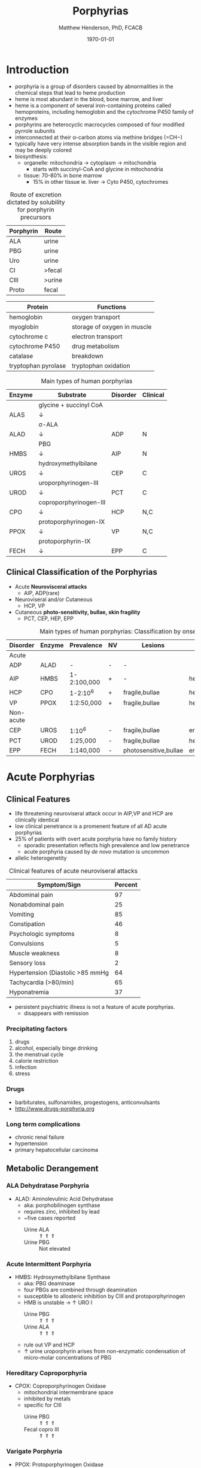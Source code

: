 #+TITLE: Porphyrias
#+AUTHOR: Matthew Henderson, PhD, FCACB
#+DATE: \today

* Introduction
- porphyria is a group of disorders caused by abnormalities in the
   chemical steps that lead to heme production
- heme is most abundant in the blood, bone marrow, and liver
- heme is a component of several iron-containing proteins called
  hemoproteins, including hemoglobin and the cytochrome P450 family of
  enzymes
- porphyrins are heterocyclic macrocycles composed of four modified
   pyrrole subunits
- interconnected at their \alpha-carbon atoms via methine bridges
   (=CH−)
- typically have very intense absorption bands in the visible region
  and may be deeply colored
- biosynthesis:
  - organelle: mitochondria \to cytoplasm \to mitochondria
    - starts with succinyl-CoA and glycine in mitochondria
  - tissue: 70-80% in bone marrow
    - 15% in other tissue ie. liver \to Cyto P450, cytochromes

#+BEGIN_EXPORT LaTeX
      \definesubmol{P}{-[::-60]-[::60](=[::60]O)-[::-60]OH}
      \definesubmol{M}{CH_3}
      \definesubmol{V}{=[::-60]CH_2}
      \chemname{\chemfig[]{?[a]=[::+72]*5(-N?[b]=(-=[::-72]*5(-N?[c]
          (-[::-33,1.5,,,draw=none]{\color{red}Fe}?[b]?[c]?[d]?[e])-(=-[::-36]*5(=N?[d]-(=-[::-72]*5(-N?[e]-?[a]
          =(-!{M})-(-!{P})=))
          -(-!{P})=(-!{M})-))
          -(-!{V})=(-!{M})-))
          -(-!{V})=(-!{M})-)}}{Heme}
#+END_EXPORT

#+CAPTION[]:Heme Synthesis
#+NAME: fig:heme
#+ATTR_LaTeX: :width 0.9\textwidth
[[file:./porphyrins/figures/heme_synth.png]]

#+CAPTION[]:Heme Synthesis
#+NAME: fig:heme2
#+ATTR_LaTeX: :width 0.9\textwidth
[[file:./porphyrins/figures/Slide19.png]]

#+CAPTION: Route of excretion dictated by solubility for porphyrin precursors
#+LABEL: tbl:excrete
| Porphyrin | Route  |
|-----------+--------|
| ALA       | urine  |
| PBG       | urine  |
| Uro       | urine  |
| CI        | >fecal |
| CIII      | >urine |
| Proto     | fecal  |

#+CAPTION[]:Porphyrin Function
#+NAME: tab:function
| Protein             | Functions                   |
|---------------------+-----------------------------|
| hemoglobin          | oxygen transport            |
| myoglobin           | storage of oxygen in muscle |
| cytochrome c        | electron transport          |
| cytochrome P450     | drug metabolism             |
| catalase            | \ce{H2O2} breakdown         |
| tryptophan pyrolase | tryptophan oxidation        |

#+CAPTION: Main types of human porphyrias
#+LABEL: tbl:synthesis
| Enzyme | Substrate              | Disorder | Clinical |
|--------+------------------------+----------+----------|
|        | glycine + succinyl CoA |          |          |
| ALAS   | \downarrow             |          |          |
|        | \sigma-ALA             |          |          |
| ALAD   | \downarrow             | ADP      | N        |
|        | PBG                    |          |          |
| HMBS   | \downarrow             | AIP      | N        |
|        | hydroxymethylbilane    |          |          |
| UROS   | \downarrow             | CEP      | C        |
|        | uroporphyrinogen-III   |          |          |
| UROD   | \downarrow             | PCT      | C        |
|        | coproporphyrinogen-III |          |          |
| CPO    | \downarrow             | HCP      | N,C      |
|        | protoporphyrinogen-IX  |          |          |
| PPOX   | \downarrow             | VP       | N,C      |
|        | protoporphyrin-IX      |          |          |
| FECH   | \downarrow             | EPP      | C        |

** Clinical Classification of the Porphyrias
- Acute *Neurovisceral attacks*
  - AIP, ADP(rare)

- Neuroviseral and/or Cutaneous
  - HCP, VP

- Cutaneous *photo-sensitivity, bullae, skin fragility*
  - PCT, CEP, HEP, EPP

#+CAPTION: Main types of human porphyrias: Classification by onset
#+LABEL: tbl:onset
| Disorder  | Enzyme | Prevalence  | NV | Lesions               | Site           |
|-----------+--------+-------------+----+-----------------------+----------------|
| Acute     |        |             |    |                       |                |
|-----------+--------+-------------+----+-----------------------+----------------|
| ADP       | ALAD   | -           | -  | -                     |                |
| AIP       | HMBS   | 1-2:100,000 | +  | -                     | hepatic        |
| HCP       | CPO    | 1-2:10^6    | +  | fragile,bullae        | hepatic        |
| VP        | PPOX   | 1:2:50,000  | +  | fragile,bullae        | hepatic        |
|-----------+--------+-------------+----+-----------------------+----------------|
| Non-acute |        |             |    |                       |                |
|-----------+--------+-------------+----+-----------------------+----------------|
| CEP       | UROS   | 1:10^6      | -  | fragile,bullae        | erythropoietic |
| PCT       | UROD   | 1:25,000    | -  | fragile,bullae        | hepatic        |
| EPP       | FECH   | 1:140,000   | -  | photosensitive,bullae | erythropoietic |

* Acute Porphyrias 
** Clinical Features 
- life threatening neuroviseral attack occur in AIP,VP and HCP
  are clinically identical
- low clinical penetrance is a promenent feature of all AD acute porphyrias
- 25% of patients with overt acute porphyria have no family history
  - sporadic presentation reflects high prevalence and low penetrance
  - acute porphyria caused by /de novo/ mutation is uncommon
- allelic heterogenetity

#+CAPTION: Clinical features of acute neuroviseral attacks
#+LABEL: tbl:neuroviseral
| Symptom/Sign                     | Percent |
|----------------------------------+---------|
| Abdominal pain                   |      97 |
| Nonabdominal pain                |      25 |
| Vomiting                         |      85 |
| Constipation                     |      46 |
| Psychologic symptoms             |       8 |
| Convulsions                      |       5 |
| Muscle weakness                  |       8 |
| Sensory loss                     |       2 |
| Hypertension (Diastolic >85 mmHg |      64 |
| Tachycardia (>80/min)            |      65 |
| Hyponatremia                     |      37 |

- persistent psychiatric illness is not a feature of acute porphyrias.
  - disappears with remission
*** Precipitating factors
1) drugs
2) alcohol, especially binge drinking
3) the menstrual cycle
4) calorie restriction
5) infection
6) stress
*** Drugs
- barbiturates, sulfonamides, progestogens, anticonvulsants
- http://www.drugs-porphyria.org
*** Long term complications
- chronic renal failure
- hypertension
- primary hepatocellular carcinoma

** Metabolic Derangement
*** ALA Dehydratase Porphyria 
 - ALAD: Aminolevulinic Acid Dehydratase
   - aka: porphobilinogen synthase
   - requires zinc, inhibited by lead
   - ~five cases reported
     - Urine ALA :: \Uparrow \Uparrow \Uparrow
     - Urine PBG :: Not elevated

*** Acute Intermittent Porphyria
 - HMBS: Hydroxymethylbilane Synthase
   - aka: PBG deaminase
   - four PBGs are combined through deamination
   - susceptible to allosteric inhibition by CIII and protoporphyrinogen
   - HMB is unstable \to \uparrow URO I
     - Urine PBG :: \Uparrow \Uparrow \Uparrow
     - Urine ALA :: \Uparrow \Uparrow \Uparrow
   - rule out VP and HCP
   - \uparrow urine uroporphyrin arises from non-enzymatic
     condensation of micro-molar concentrations of PBG

*** Hereditary Coproporphyria
 - CPOX: Coproporphyrinogen Oxidase
   - mitochondrial intermembrane space
   - inhibited by metals
   - specific for CIII
     - Urine PBG :: \Uparrow \Uparrow \Uparrow
     - Fecal copro III :: \Uparrow \Uparrow \Uparrow

*** Varigate Porphyria
 - PPOX: Protoporphyrinogen Oxidase
   - inner mitochondrial membrane
     - Urine PBG :: \Uparrow \Uparrow \Uparrow
     - Fecal copro-III :: \uparrow \uparrow
     - Plasma fluorescence scan :: \Uparrow \Uparrow \Uparrow
   

** Diagnostic Tests
*** Acute Attack
 - during an acute attack *a normal PBG essentially excludes all acute
   neuro-visceral porphyrias* (except ADP)
 - patients with cutaneous symptoms (VP,HCP) should also have excessive
   production of porphyrins
 - genetic and/or enzyme studies are rarely helpful for diagnosis
 - urine should be markedly elevated
   - Use a fresh RANDOM specimen, protect from light
 - when suspicion of an acute porphyria remains high while crisis is
   resolving
   - analysis of fecal and plasma porphyrins and urinary ALA is
     advisable even if PBG is normal
 - elevated PBG and ALA doesn't mean symptoms are caused by AIP
*** Non-AIP Acute Porphyrias
 - VP and HCP may not have skin lesions \to fecal porphyrins
   - if normal, w \uparrow PBG, VP & HCP are excluded \to AIP
   - if total \uparrow fecal porphyrins \to fractionate by HPLC
     - HCP :: coproporphyrin-III \Uparrow \Uparrow \Uparrow
     - VP :: protoporphyrin-IX \Uparrow \Uparrow \Uparrow
   - can also be due to diet or GI bleed
   - follow-up with plasma porphyrin emission scan

* Non-Acute Porphyrias 
** X-Linked Sideroblastic Anemia
- ALAS: 5-aminolevulinate synthase
 - mitochondrial
 - rate limiting step under normal conditions
 - microcytic, hypochromic red cells
 - abnormal accumulation of iron in red blood cells \to ring
   sideroblasts
** Porphyria Cutanea Tarda
*** Clincal Presentation
- both sexes
- most common porphyria
- onset during 5th and sixth decade
- lesions on sun-exposed skin: back of hands, forearm, face
- fragile skin
- subepidermal bullae, milia, hypertrichosis of the face, patchy pigmentation
- skin lesions with liver damage associated with:
  - alcohol abuse
  - estrogens
  - infection with heptotropic viruses, HCV
  - hemochromatosis, iron overload
*** Metabolic Derangement
- UROD: uroporphyrinogen decarboxylase
- last cytoplasmic enzyme, \downarrow polar
- \downarrow activity of UROD in liver \to \uparrow URO
- 50% \downarrow in UROD activity does not \to overt PCT
  - further inactivation in the liver is required
- 80% of patients have sporadic (type I)
  - enzyme defect is restricted to the liver
  - typically no family history
- \uparrow LFTs in 50%
- hepta, hexa and pentacarboxylate formed at the same active site
- \downarrow UROD \to increase in intermediates and uroporphyrins
*** Genetics
- acquired PCT (type I)
  - exposure to polyhalogenated aromatic hydrocarbons \to 
- famillial PCT (type II)
  - mutation in one UROD gene \to 1/2 normal activity
*** Diagnostic Tests
- urine porphyrin quantitation
  - \Uparrow \Uparrow \Uparrow uro I & III
*** Treatment
- \downarrow exposure to light
- iron depletion
- chloroquine
** Congential Erythropoietic Porphyria
*** Clinical Presentation
- varying severity
  - hydrops fetalis
  - onset in infancy of severe skin lesions, transfusion dependent
    hemolytic anemia
  - mid-life onset of mild skin lesions resembling PCT
- most present in early infancy
  - blisters on skin after UV exposure
  - red-brown staining of diapers by urinary porphyrins
- ongoing destruction of ears, nose and eyelids, alopecia
- red brown teeth
- skin changes usually accompanied by hemolytic anemia and splenomegaly
*** Metabolic Derangement
- UROS: uroporphyrinogen III synthase
- \downarrow UROS \to \uparrow UI
  - HMB condensed \to Uro I or III
  - HMB \rightarrow Uro I: spontaneous
  - HMB \rightarrow Uro III: UROS
*** Genetics
- least common, most severe of the cutaneous porphyrias, < 1:million in UK
- AR, UROS, rarely GATA1
- usually heteroallelic

*** Diagnostic tests
- urine porphyrin quantitation
    - \Uparrow \Uparrow \Uparrow  uro I
    - \Uparrow \Uparrow \Uparrow Urine Copro I
- fecal porphyrin quantitation
    - \Uparrow \Uparrow \Uparrow Copro I

*** Treatment
- \downarrow UV exposure
- curative treatment - allogenic bone marrow transplantation
- investigating gene therapy

** Erythropoietic Protoporphyria
*** Clinical Features
- life long acute photosensitivity due to \uparrow protoporphyrin-IX
  in the skin

- onset birth \to age 6, median = 1 year
- both sexes
- onset after 40 very rare
  - most cases associated with myelodysplasia, caused by aquired
    somatic mutation of FECH.
- absence of fragile skin, subepidermal bullae, and hypertrichosis
  distinguishes it from all other cutaneous porphyrias.

- most severe complication is progressive hepatic failure
- cholelithiasis - gallstones promoted by \uparrow protoporphyri in bile
- mild microcytic anemia

*** Metabolic Derangement
- FECH: ferrochelatase
- threshold FECH activity = 35% \to \uparrow protoporphyrin.
  - inserts ferrous iron into protoporphyrin to form heme
  - aka: heme synthase
  - in iron deficient states forms \to zinc protoporphyrin
- \uparrow protoporphyrin mainly in bone marrow

*** Genetics 
- AR, FECH 
- X-linked dominant protoporphyria (XLDPP)
  - 2% of EPP cases
  - due to gain of function *ALAS2* mutation

*** Diagnostic Tests
- \Uparrow \Uparrow \Uparrow RBC free protoporphyrin

*** Treatment
- avoid sunlight
- annual LFTs
- orthotopic liver transplantation
- bone marrow transplantation

* Secondary Causes
- more common cause of abnormal porphyrin metabolism than porphyria
** Lead and Other Heavy Metals
- lead exposure \uparrow urinary ALA and coproporphyrin III excretion
  and accumulation of ZN-protoporphyrin in erythrocytes
  - inhibition of ALAD, CPOX
  - Pb causes mito deficiency in Fe \to Zn replaces Fe as
    substrate for FECH
  - \uparrow ALA excretion secondary to inhibition of ALAD
    - caused by lead displacing zinc at catalytic site
    - ALAD2 isoform more susceptible than ALAD1
** Secondary Coproporphyrinuria: Hepatobiliary and other Disorders
- most common cause of abnormal porphyrin excretion
  - alcohol intake :: CIII
  - impaired biliary excretion of CI :: \to urine
    - cholestatic jaundice, hepatitis, and cirrhosis
    - reversal of normal ratio: CI dominates
    - drugs
    - severe infection
  - Dubin-Johnson :: \uparrow CI, \downarrow CII
  - Rotor :: \uparrow CI, normal CIII
  - Gilbert :: \uparrow CI, \uparrow CIII

** Increased Fecal Porphyrin Concentration
- protoporphyrin and other dicarboxylic porphyrins derived from
  bacterial metabolism
- additional protoporphyrin and other dicarboxylic porphyrins formed
  from heme containing proteins from diet or gastrointestinal
  hemorrhage
- even minor hemorrhage (ie FOBT negative) \uparrow dicarboxylic porphyrins
- confusion with EPP may occur when associated iron deficiency
  \uparrow erythrocyte total porphyrin, and skin lesions for other reasons
- Confusion with VP when coexisting liver disease causes
  coproporphyrinuria
- porphyria is excluded when no porphyrin fluorescence is detectable
  on fluorescence emission spectroscopy of plasma and fecal
  coproporphyrin excretion is normal
- consumption of brewers yeast caused profile indistinguishable from
  VP

** Increase Plasma Porphyrin Concentration: Renal and other Disorders
- plasma porphyrin concentration increased due to \downarrow renal or
  hepatobiliary excretion is impaired
- ESRF marked increase in concentration, poor clearance by dialysis
  - similar to PCT, but not as high
  - PCT uncommon complicaiton of ESRF
  - distinguish with fecal porphyrin analysis
** Hematologic Disorders
- iron deficiency anemia, Zn acts as alternate substrate for FECH
  - results in \uparrow erythrocyte ZPP
  - also sideroblastic megaloblastic, and hemolytic anemias
** Hereditary Tyrosinemia Type I
- \uparrow succinylacetone resembles ALA, inhibits ALAD
  - \uparrow ALA accumulates in urine


